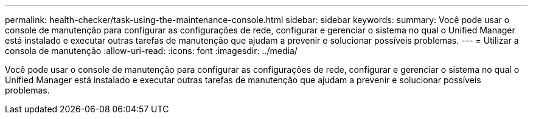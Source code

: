 ---
permalink: health-checker/task-using-the-maintenance-console.html 
sidebar: sidebar 
keywords:  
summary: Você pode usar o console de manutenção para configurar as configurações de rede, configurar e gerenciar o sistema no qual o Unified Manager está instalado e executar outras tarefas de manutenção que ajudam a prevenir e solucionar possíveis problemas. 
---
= Utilizar a consola de manutenção
:allow-uri-read: 
:icons: font
:imagesdir: ../media/


[role="lead"]
Você pode usar o console de manutenção para configurar as configurações de rede, configurar e gerenciar o sistema no qual o Unified Manager está instalado e executar outras tarefas de manutenção que ajudam a prevenir e solucionar possíveis problemas.
